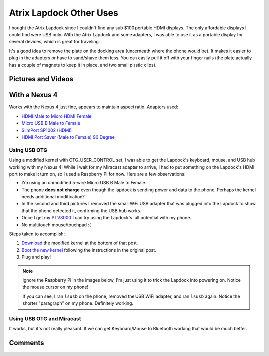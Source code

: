 .. _atrix_lapdock:

========================
Atrix Lapdock Other Uses
========================

I bought the Atrix Lapdock since I couldn't find any sub $100 portable HDMI displays. The only affordable displays I
could find were USB only. With the Atrix Lapdock and some adapters, I was able to use it as a portable display for
several devices, which is great for traveling.

It's a good idea to remove the plate on the docking area (underneath where the phone would be). It makes it easier to
plug in the adapters or have to sand/shave them less. You can easily pull it off with your finger nails (the plate
actually has a couple of magnets to keep it in place, and two small plastic clips).

.. image:: https://i.imgur.com/WpsmIm.jpg
    :target: https://imgur.com/WpsmI
    :width: 49%
.. image:: https://i.imgur.com/5HAGwm.jpg
    :target: https://imgur.com/5HAGw
    :width: 49%

Pictures and Videos
===================

.. imgur-embed:: a/zEkwz

.. raw:: html

    <iframe width="560" height="315" src="http://www.youtube.com/embed/VfdKq33WgHw?rel=0" frameborder="0"></iframe>

.. raw:: html

    <iframe width="560" height="315" src="http://www.youtube.com/embed/zCxTTrTZSSM?rel=0" frameborder="0"></iframe>

.. raw:: html

    <iframe width="560" height="315" src="http://www.youtube.com/embed/x_yhJ_QBfaU?rel=0" frameborder="0"></iframe>

.. raw:: html

    <iframe width="560" height="315" src="http://www.youtube.com/embed/P1zKD66GSYo?rel=0" frameborder="0"></iframe>

With a Nexus 4
==============

Works with the Nexus 4 just fine, appears to maintain aspect ratio. Adapters used:

* `HDMI Male to Micro HDMI Female <https://www.dealextreme.com/p/hdmi-male-to-micro-hdmi-female-adapter-66079>`_
* `Micro USB B Male to Female <https://www.ebay.com/itm/ws/eBayISAPI.dll?ViewItem&item=270928425953>`_
* `SlimPort SP1002 (HDMI) <https://www.amazon.com/dp/B009UZBLSG/>`_
* `HDMI Port Saver (Male to Female) 90 Degree <https://www.monoprice.com/products/product.asp?p_id=3733>`_

.. image:: https://i.imgur.com/MJs3n49m.jpg
    :target: https://imgur.com/MJs3n49
    :width: 49%
.. image:: https://i.imgur.com/MUViVQIm.jpg
    :target: https://imgur.com/MUViVQI
    :width: 49%

Using USB OTG
-------------

Using a modified kernel with OTG_USER_CONTROL set, I was able to get the Lapdock's keyboard, mouse, and USB hub working
with my Nexus 4! While I wait for my Miracast adapter to arrive, I had to put something on the Lapdock's HDMI port to
make it turn on, so I used a Raspberry Pi for now. Here are a few observations:

* I'm using an unmodified 5-wire Micro USB B Male to Female.
* The phone **does not charge** even though the lapdock is sending power and data to the phone. Perhaps the kernel
  needs additional modification?
* In the second and third pictures I removed the small WiFi USB adapter that was plugged into the Lapdock to show that
  the phone detected it, confirming the USB hub works.
* Once I get my `PTV3000 <https://www.amazon.com/Netgear-PTV3000-100NAS-Push2TV/dp/B00904JILO>`_ I can try using the
  Lapdock's full potential with my phone.
* No multitouch mouse/touchpad :(

Steps taken to accomplish:

1. `Download <https://forum.xda-developers.com/showpost.php?p=38621573&postcount=121>`_ the modified kernel at the
   bottom of that post.
2. `Boot the new kernel <https://forum.xda-developers.com/showthread.php?t=2151159>`_ following the instructions in the
   original post.
3. Plug and play!

.. note::

    Ignore the Raspberry Pi in the images below, I'm just using it to trick the Lapdock into powering on. Notice the
    mouse cursor on my phone!

    If you can see, I ran ``lsusb`` on the phone, removed the USB WiFi adapter, and ran ``lsusb`` again. Notice the
    shorter "paragraph" on my phone. Definitely working.

.. image:: https://i.imgur.com/qbs7sWgb.jpg
    :target: https://imgur.com/qbs7sWg
    :width: 33%
.. image:: https://i.imgur.com/yNgacICb.jpg
    :target: https://imgur.com/yNgacIC
    :width: 33%
.. image:: https://i.imgur.com/K7glCXNb.jpg
    :target: https://imgur.com/K7glCXN
    :width: 33%

Using USB OTG and Miracast
--------------------------

It works, but it's not really pleasant. If we can get Keyboard/Mouse to Bluetooth working that would be much better.

Comments
========

.. disqus::
